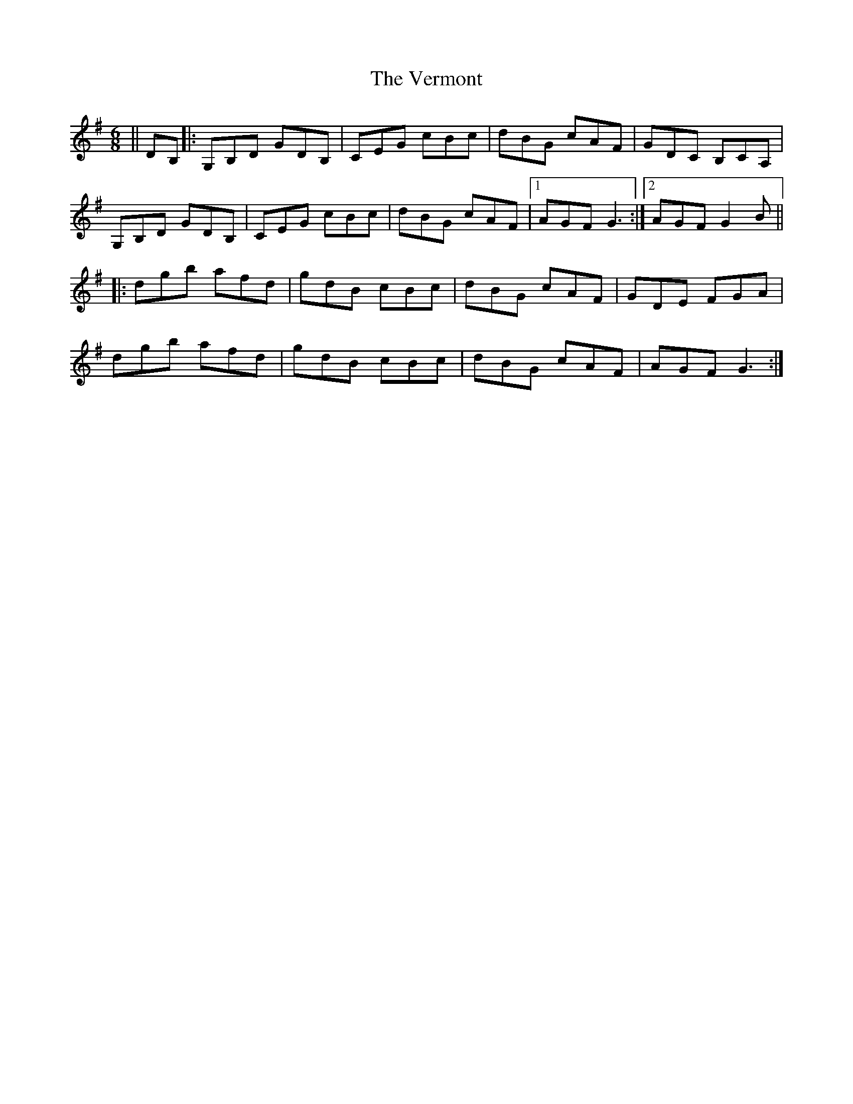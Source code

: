 X: 41797
T: Vermont, The
R: jig
M: 6/8
K: Gmajor
||DB,|:G,B,D GDB,|CEG cBc|dBG cAF|GDC B,CA,|
G,B,D GDB,|CEG cBc|dBG cAF|1 AGF G3:|2 AGF G2B||
|:dgb afd|gdB cBc|dBG cAF|GDE FGA|
dgb afd|gdB cBc|dBG cAF|AGF G3:|

